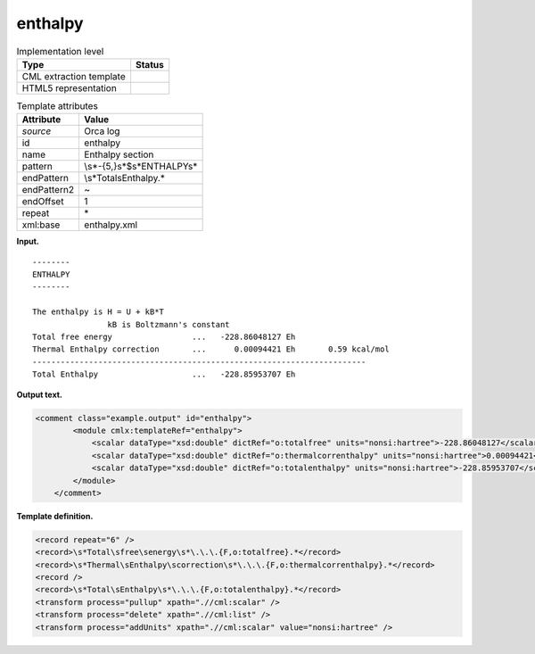 .. _enthalpy-d3e25793:

enthalpy
========

.. table:: Implementation level

   +-----------------------------------+-----------------------------------+
   | Type                              | Status                            |
   +===================================+===================================+
   | CML extraction template           | |image0|                          |
   +-----------------------------------+-----------------------------------+
   | HTML5 representation              | |image1|                          |
   +-----------------------------------+-----------------------------------+

.. table:: Template attributes

   +-----------------------------------+-----------------------------------+
   | Attribute                         | Value                             |
   +===================================+===================================+
   | *source*                          | Orca log                          |
   +-----------------------------------+-----------------------------------+
   | id                                | enthalpy                          |
   +-----------------------------------+-----------------------------------+
   | name                              | Enthalpy section                  |
   +-----------------------------------+-----------------------------------+
   | pattern                           | \\s*-{5,}\s*$\s*ENTHALPY\s\*      |
   +-----------------------------------+-----------------------------------+
   | endPattern                        | \\s*Total\sEnthalpy.\*            |
   +-----------------------------------+-----------------------------------+
   | endPattern2                       | ~                                 |
   +-----------------------------------+-----------------------------------+
   | endOffset                         | 1                                 |
   +-----------------------------------+-----------------------------------+
   | repeat                            | \*                                |
   +-----------------------------------+-----------------------------------+
   | xml:base                          | enthalpy.xml                      |
   +-----------------------------------+-----------------------------------+

**Input.**

::

   --------
   ENTHALPY
   --------

   The enthalpy is H = U + kB*T
                   kB is Boltzmann's constant
   Total free energy                 ...   -228.86048127 Eh
   Thermal Enthalpy correction       ...      0.00094421 Eh       0.59 kcal/mol
   -----------------------------------------------------------------------
   Total Enthalpy                    ...   -228.85953707 Eh    
       

**Output text.**

.. code:: xml

   <comment class="example.output" id="enthalpy">
           <module cmlx:templateRef="enthalpy">
               <scalar dataType="xsd:double" dictRef="o:totalfree" units="nonsi:hartree">-228.86048127</scalar>
               <scalar dataType="xsd:double" dictRef="o:thermalcorrenthalpy" units="nonsi:hartree">0.00094421</scalar>
               <scalar dataType="xsd:double" dictRef="o:totalenthalpy" units="nonsi:hartree">-228.85953707</scalar>
           </module>
       </comment>

**Template definition.**

.. code:: xml

   <record repeat="6" />
   <record>\s*Total\sfree\senergy\s*\.\.\.{F,o:totalfree}.*</record>
   <record>\s*Thermal\sEnthalpy\scorrection\s*\.\.\.{F,o:thermalcorrenthalpy}.*</record>
   <record />
   <record>\s*Total\sEnthalpy\s*\.\.\.{F,o:totalenthalpy}.*</record>
   <transform process="pullup" xpath=".//cml:scalar" />
   <transform process="delete" xpath=".//cml:list" />
   <transform process="addUnits" xpath=".//cml:scalar" value="nonsi:hartree" />

.. |image0| image:: ../../imgs/Total.png
.. |image1| image:: ../../imgs/Total.png
